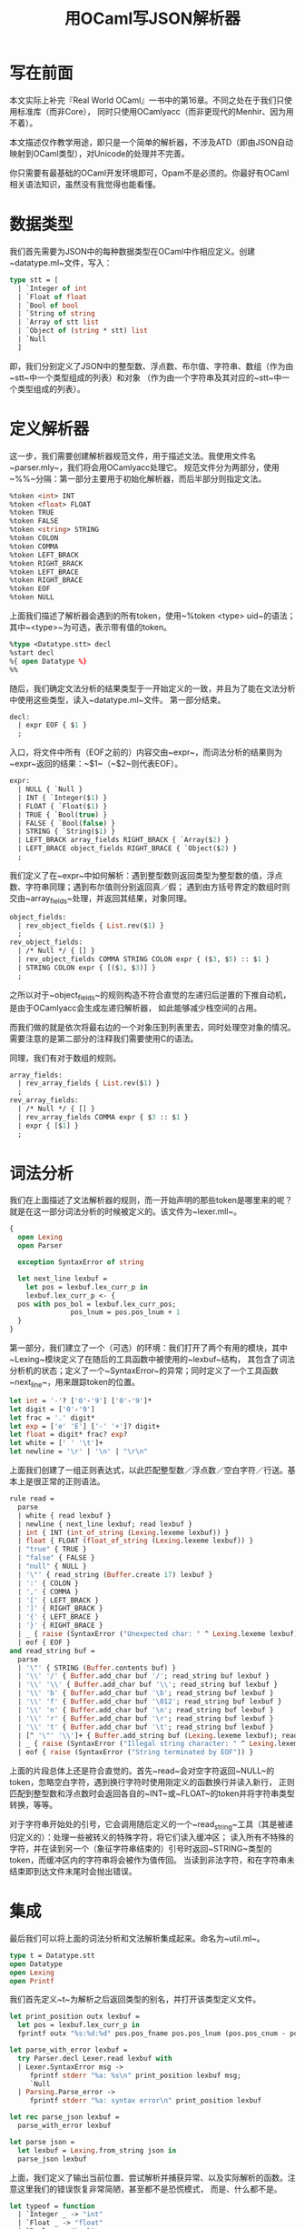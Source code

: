 #+OPTIONS: html-style:nil
#+HTML_HEAD: <link rel="stylesheet" type="text/css" href="../style/article.css">
#+TITLE: 用OCaml写JSON解析器

* 写在前面

本文实际上补完『Real World OCaml』一书中的第16章。不同之处在于我们只使用标准库（而非Core），
同时只使用OCamlyacc（而非更现代的Menhir、因为用不着）。

本文描述仅作教学用途，即只是一个简单的解析器，不涉及ATD（即由JSON自动映射到OCaml类型），对Unicode的处理并不完善。

你只需要有最基础的OCaml开发环境即可，Opam不是必须的。你最好有OCaml相关语法知识，虽然没有我觉得也能看懂。

* 数据类型

我们首先需要为JSON中的每种数据类型在OCaml中作相应定义。创建~datatype.ml~文件，写入：

#+BEGIN_SRC ocaml
  type stt = [
    | `Integer of int
    | `Float of float
    | `Bool of bool
    | `String of string
    | `Array of stt list
    | `Object of (string * stt) list
    | `Null
    ]
#+END_SRC

即，我们分别定义了JSON中的整型数、浮点数、布尔值、字符串、数组（作为由~stt~中一个类型组成的列表）和对象
（作为由一个字符串及其对应的~stt~中一个类型组成的列表）。

* 定义解析器

这一步，我们需要创建解析器规范文件，用于描述文法。我使用文件名~parser.mly~，我们将会用OCamlyacc处理它。
规范文件分为两部分，使用~%%~分隔：第一部分主要用于初始化解析器，而后半部分则指定文法。

#+BEGIN_SRC ocaml
  %token <int> INT
  %token <float> FLOAT
  %token TRUE
  %token FALSE
  %token <string> STRING
  %token COLON
  %token COMMA
  %token LEFT_BRACK
  %token RIGHT_BRACK
  %token LEFT_BRACE
  %token RIGHT_BRACE
  %token EOF
  %token NULL
#+END_SRC

上面我们描述了解析器会遇到的所有token，使用~%token <type> uid~的语法；其中~<type>~为可选，表示带有值的token。

#+BEGIN_SRC ocaml
  %type <Datatype.stt> decl
  %start decl
  %{ open Datatype %}
  %%
#+END_SRC

随后，我们确定文法分析的结果类型于一开始定义的一致，并且为了能在文法分析中使用这些类型，读入~datatype.ml~文件。
第一部分结束。

#+BEGIN_SRC ocaml
  decl:
    | expr EOF { $1 }
    ;
#+END_SRC

入口，将文件中所有（EOF之前的）内容交由~expr~，而词法分析的结果则为~expr~返回的结果：~$1~（~$2~则代表EOF）。

#+BEGIN_SRC ocaml
  expr:
    | NULL { `Null }
    | INT { `Integer($1) }
    | FLOAT { `Float($1) }
    | TRUE { `Bool(true) }
    | FALSE { `Bool(false) }
    | STRING { `String($1) }
    | LEFT_BRACK array_fields RIGHT_BRACK { `Array($2) }
    | LEFT_BRACE object_fields RIGHT_BRACE { `Object($2) }
    ;
#+END_SRC

我们定义了在~expr~中如何解析：遇到整型数则返回类型为整型数的值，浮点数、字符串同理；遇到布尔值则分别返回真／假；
遇到由方括号界定的数组时则交由~array_fields~处理，并返回其结果，对象同理。

#+BEGIN_SRC ocaml
  object_fields:
    | rev_object_fields { List.rev($1) }
    ;
  rev_object_fields:
    | /* Null */ { [] }
    | rev_object_fields COMMA STRING COLON expr { ($3, $5) :: $1 }
    | STRING COLON expr { [($1, $3)] }
    ;
#+END_SRC

之所以对于~object_fields~的规则构造不符合直觉的左递归后逆置的下推自动机，是由于OCamlyacc会生成左递归解析器，
如此能够减少栈空间的占用。

而我们做的就是依次将最右边的一个对象压到列表里去，同时处理空对象的情况。需要注意的是第二部分的注释我们需要使用C的语法。

同理，我们有对于数组的规则。

#+BEGIN_SRC ocaml
  array_fields:
    | rev_array_fields { List.rev($1) }
    ;
  rev_array_fields:
    | /* Null */ { [] }
    | rev_array_fields COMMA expr { $3 :: $1 }
    | expr { [$1] }
    ;
#+END_SRC

* 词法分析

我们在上面描述了文法解析器的规则，而一开始声明的那些token是哪里来的呢？就是在这一部分词法分析的时候被定义的。该文件为~lexer.mll~。

#+BEGIN_SRC ocaml
  {
    open Lexing
    open Parser

    exception SyntaxError of string

    let next_line lexbuf =
      let pos = lexbuf.lex_curr_p in
      lexbuf.lex_curr_p <- {
	pos with pos_bol = lexbuf.lex_curr_pos;
                 pos_lnum = pos.pos_lnum + 1
	}
  }
#+END_SRC

第一部分，我们建立了一个（可选）的环境：我们打开了两个有用的模块，其中~Lexing~模块定义了在随后的工具函数中被使用的~lexbuf~结构，
其包含了词法分析机的状态；定义了一个~SyntaxError~的异常；同时定义了一个工具函数~next_line~，用来跟踪token的位置。

#+BEGIN_SRC ocaml
  let int = '-'? ['0'-'9'] ['0'-'9']*
  let digit = ['0'-'9']
  let frac = '.' digit*
  let exp = ['e' 'E'] ['-' '+']? digit+
  let float = digit* frac? exp?
  let white = [' ' '\t']+
  let newline = '\r' | '\n' | "\r\n"
#+END_SRC

上面我们创建了一组正则表达式，以此匹配整型数／浮点数／空白字符／行送。基本上是很正常的正则语法。

#+BEGIN_SRC ocaml
  rule read =
    parse
    | white { read lexbuf }
    | newline { next_line lexbuf; read lexbuf }
    | int { INT (int_of_string (Lexing.lexeme lexbuf)) }
    | float { FLOAT (float_of_string (Lexing.lexeme lexbuf)) }
    | "true" { TRUE }
    | "false" { FALSE }
    | "null" { NULL }
    | '\"' { read_string (Buffer.create 17) lexbuf }
    | ':' { COLON }
    | ',' { COMMA }
    | '[' { LEFT_BRACK }
    | ']' { RIGHT_BRACK }
    | '{' { LEFT_BRACE }
    | '}' { RIGHT_BRACE }
    | _ { raise (SyntaxError ("Unexpected char: " ^ Lexing.lexeme lexbuf)) }
    | eof { EOF }
  and read_string buf =
    parse
    | '\"' { STRING (Buffer.contents buf) }
    | '\\' '/' { Buffer.add_char buf '/'; read_string buf lexbuf }
    | '\\' '\\' { Buffer.add_char buf '\\'; read_string buf lexbuf }
    | '\\' 'b' { Buffer.add_char buf '\b'; read_string buf lexbuf }
    | '\\' 'f' { Buffer.add_char buf '\012'; read_string buf lexbuf }
    | '\\' 'n' { Buffer.add_char buf '\n'; read_string buf lexbuf }
    | '\\' 'r' { Buffer.add_char buf '\r'; read_string buf lexbuf }
    | '\\' 't' { Buffer.add_char buf '\t'; read_string buf lexbuf }
    | [^ '\"' '\\']+ { Buffer.add_string buf (Lexing.lexeme lexbuf); read_string buf lexbuf }
    | _ { raise (SyntaxError ("Illegal string character: " ^ Lexing.lexeme lexbuf)) }
    | eof { raise (SyntaxError ("String terminated by EOF")) }
#+END_SRC

上面的片段总体上还是符合直觉的。首先~read~会对空字符返回~NULL~的token，忽略空白字符，遇到换行字符时使用刚定义的函数换行并读入新行，
正则匹配到整型数和浮点数时会返回各自的~INT~或~FLOAT~的token并将字符串类型转换，等等。

对于字符串开始处的引号，它会调用随后定义的一个~read_string~工具（其是被递归定义的）：处理一些被转义的特殊字符，将它们读入缓冲区；
读入所有不特殊的字符，并在读到另一个（象征字符串结束的）引号时返回~STRING~类型的token，而缓冲区内的字符串将会被作为值传回。
当读到非法字符，和在字符串未结束即到达文件末尾时会抛出错误。

* 集成

最后我们可以将上面的词法分析和文法解析集成起来。命名为~util.ml~。

#+BEGIN_SRC ocaml
  type t = Datatype.stt
  open Datatype
  open Lexing
  open Printf
#+END_SRC

我们首先定义~t~为解析之后返回类型的别名，并打开该类型定义文件。

#+BEGIN_SRC ocaml
  let print_position outx lexbuf =
    let pos = lexbuf.lex_curr_p in
    fprintf outx "%s:%d:%d" pos.pos_fname pos.pos_lnum (pos.pos_cnum - pos.pos_bol +1)

  let parse_with_error lexbuf =
    try Parser.decl Lexer.read lexbuf with
    | Lexer.SyntaxError msg ->
       fprintf stderr "%a: %s\n" print_position lexbuf msg;
       `Null
    | Parsing.Parse_error ->
       fprintf stderr "%a: syntax error\n" print_position lexbuf

  let rec parse_json lexbuf =
    parse_with_error lexbuf

  let parse json =
    let lexbuf = Lexing.from_string json in
    parse_json lexbuf
#+END_SRC

上面，我们定义了输出当前位置、尝试解析并捕获异常、以及实际解析的函数。注意这里我们的错误恢复非常简陋，甚至都不是恐慌模式，
而是、什么都不是。

#+BEGIN_SRC ocaml
  let typeof = function
    | `Integer _ -> "int"
    | `Float _ -> "float"
    | `Bool _ -> "bool"
    | `String _ -> "string"
    | `Array _ -> "array"
    | `Object _ -> "object"

  exception NotNumericValue
  exception NotStringableValue
  exception NotArray
  exception EmptyArray
  exception NotObject
  exception EmptyObject

  let as_number = function
    | `Integer i -> float_of_int i
    | `Float f -> f
    | _ -> raise NotNumericValue

  let as_string = function
    | `String s -> string s
    | _ -> raise NotStringableValue

  let get_mem n = function
    | `Array ([]) -> raise EmptyArray
    | `Array (a) -> List.nth a n
    | _ -> raise NotArray

  let get_child k = function
    | `Object ([]) -> raise EmptyObject
    | `Object (o) -> List.assoc k o
    | _ -> raise NotObject
#+END_SRC

上面我们定义了一些帮手函数，用于从解析之后的数据结构中取得我们需要的信息。

* 使用

我们可以执行：

#+BEGIN_SRC shell
  ocamllex lexer.mll
  ocamlyacc parser.mly
  ocamlopt -c datatype.ml -for-pack Json
  ocamlopt -c parser.mli
  ocamlopt -c lexer.ml -for-pack Json
  ocamlopt -c parser.ml -for-pack Json
  ocamlopt -c util.ml -for-pack Json
  ocamlopt -pack -o json.cmx datatype.cmx lexer.cmx parser.cmx util.cmx
#+END_SRC

来将这个解析器打包。随后创建以下用例：

#+BEGIN_SRC ocaml
  open Json.Util

  let json_string = {|
                     {"number" : 42,
                     "string" : "yes",
                     "list": ["for", "sure", 42]}|}  (* val json_string : string *)

  let json = parse json_string;;  (* val json : Json.Datatype.stt *)

  let num = json
            |> get_child "number"
            |> as_number;;  (* val num : float *)
  print_float num;;

  let mem = json
            |> get_child "list"
            |> get_mem 0
            |> as_string;;  (* val mem : string *)
  print_string mem;;
#+END_SRC

命名为~test.ml~后，使用：

#+BEGIN_SRC shell
  ocamlopt -c test.ml
  ocamlopt json.cmx test.cmx
  ./a.out
#+END_SRC

完成对JSON的解析。

* 最后

感觉OCamllex和OCamlyacc用来解析JSON这种简单的东西没这个必要，反而更繁琐了不是。
但本文主要是介绍如何使用这些工具，而不是如何解析JSON。

一定是这样的吧。
